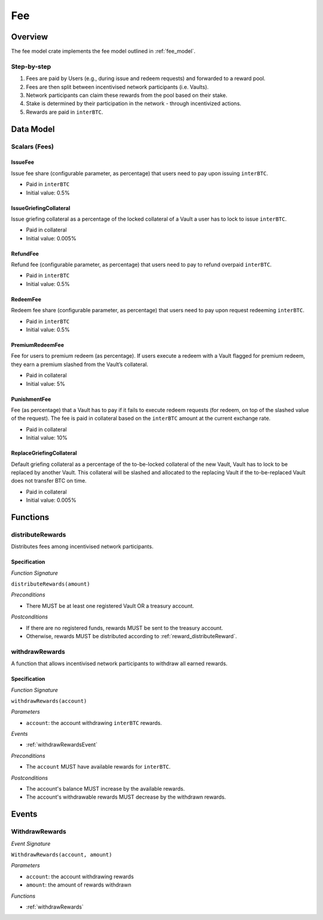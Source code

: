 Fee
===

Overview
~~~~~~~~

The fee model crate implements the fee model outlined in :ref:`fee_model`.

Step-by-step
------------

1. Fees are paid by Users (e.g., during issue and redeem requests) and forwarded to a reward pool.
2. Fees are then split between incentivised network participants (i.e. Vaults).
3. Network participants can claim these rewards from the pool based on their stake.
4. Stake is determined by their participation in the network - through incentivized actions.
5. Rewards are paid in ``interBTC``.

Data Model
~~~~~~~~~~

Scalars (Fees)
--------------

.. _issueFee:

IssueFee
........

Issue fee share (configurable parameter, as percentage) that users need to pay upon issuing ``interBTC``. 

- Paid in ``interBTC``
- Initial value: 0.5%

.. _issueGriefingCollateral:

IssueGriefingCollateral
.......................

Issue griefing collateral as a percentage of the locked collateral of a Vault a user has to lock to issue ``interBTC``. 

- Paid in collateral
- Initial value: 0.005%

.. _refundFee:

RefundFee
.........

Refund fee (configurable parameter, as percentage) that users need to pay to refund overpaid ``interBTC``. 

- Paid in ``interBTC``
- Initial value: 0.5%

.. _redeemFee:

RedeemFee
.........

Redeem fee share (configurable parameter, as percentage) that users need to pay upon request redeeming ``interBTC``. 

- Paid in ``interBTC``
- Initial value: 0.5%

.. _premiumRedeemFee:

PremiumRedeemFee
................

Fee for users to premium redeem (as percentage). If users execute a redeem with a Vault flagged for premium redeem, they earn a premium slashed from the Vault’s collateral. 

- Paid in collateral
- Initial value: 5%

.. _punishmentFee:

PunishmentFee
.............

Fee (as percentage) that a Vault has to pay if it fails to execute redeem requests (for redeem, on top of the slashed value of the request).
The fee is paid in collateral based on the ``interBTC`` amount at the current exchange rate.

- Paid in collateral
- Initial value: 10%

.. _replaceGriefingCollateral:

ReplaceGriefingCollateral
.........................

Default griefing collateral as a percentage of the to-be-locked collateral of the new Vault, Vault has to lock to be replaced by another Vault.
This collateral will be slashed and allocated to the replacing Vault if the to-be-replaced Vault does not transfer BTC on time.

- Paid in collateral
- Initial value: 0.005%

Functions
~~~~~~~~~

distributeRewards
-----------------

Distributes fees among incentivised network participants.

Specification
.............

*Function Signature*

``distributeRewards(amount)``

*Preconditions*

* There MUST be at least one registered Vault OR a treasury account.

*Postconditions*

* If there are no registered funds, rewards MUST be sent to the treasury account.
* Otherwise, rewards MUST be distributed according to :ref:`reward_distributeReward`. 

.. _withdrawRewards:

withdrawRewards
---------------

A function that allows incentivised network participants to withdraw all earned rewards.

Specification
.............

*Function Signature*

``withdrawRewards(account)``

*Parameters*

* ``account``: the account withdrawing ``interBTC`` rewards.

*Events*

* :ref:`withdrawRewardsEvent`

*Preconditions*

* The ``account`` MUST have available rewards for ``interBTC``.

*Postconditions*

* The account's balance MUST increase by the available rewards.
* The account's withdrawable rewards MUST decrease by the withdrawn rewards.

Events
~~~~~~

.. _withdrawRewardsEvent:

WithdrawRewards
---------------

*Event Signature*

``WithdrawRewards(account, amount)``

*Parameters*

* ``account``: the account withdrawing rewards
* ``amount``: the amount of rewards withdrawn

*Functions*

* :ref:`withdrawRewards`
